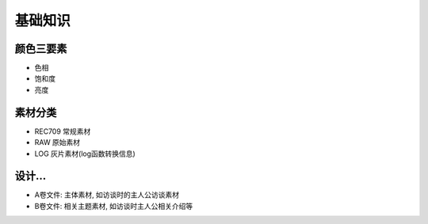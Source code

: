 ========================
基础知识
========================

颜色三要素
========================

- 色相
- 饱和度
- 亮度

素材分类
========================

- REC709 常规素材
- RAW 原始素材
- LOG 灰片素材(log函数转换信息)


设计...
========================

- A卷文件: 主体素材, 如访谈时的主人公访谈素材
- B卷文件: 相关主题素材, 如访谈时主人公相关介绍等





